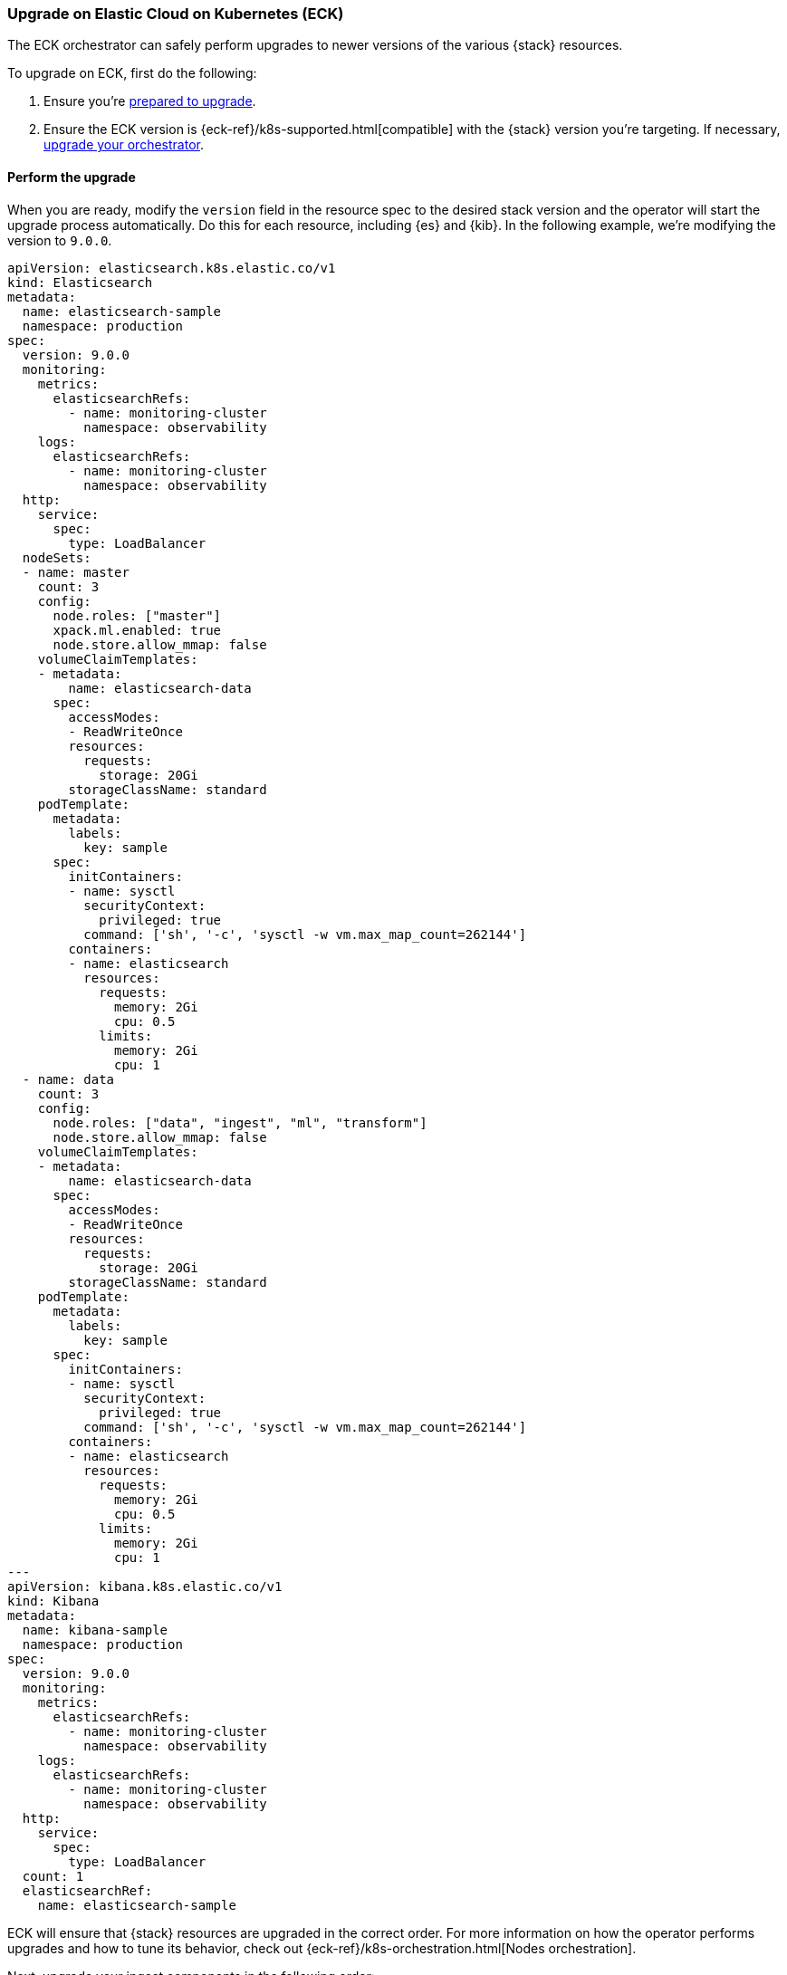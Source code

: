 [[upgrade-on-eck]]
=== Upgrade on Elastic Cloud on Kubernetes (ECK)

The ECK orchestrator can safely perform upgrades to newer versions of the various {stack} resources. 

To upgrade on ECK, first do the following: 

. Ensure you're <<prepare-upgrade-9.0, prepared to upgrade>>. 
. Ensure the ECK version is {eck-ref}/k8s-supported.html[compatible] with the {stack} version you’re targeting. If necessary, <<upgrade-orchestrator, upgrade your orchestrator>>. 

[discrete]
[[perform-upgrade-eck]]
==== Perform the upgrade

When you are ready, modify the `version` field in the resource spec to the desired stack version and the operator will start the upgrade process automatically. Do this for each resource, including {es} and {kib}. In the following example, we’re modifying the version to `9.0.0`. 

[source,yaml,subs="attributes,+macros"]
----
apiVersion: elasticsearch.k8s.elastic.co/v1
kind: Elasticsearch
metadata:
  name: elasticsearch-sample
  namespace: production
spec:
  version: 9.0.0
  monitoring:
    metrics:
      elasticsearchRefs:
        - name: monitoring-cluster
          namespace: observability
    logs:
      elasticsearchRefs:
        - name: monitoring-cluster
          namespace: observability
  http:
    service:
      spec:
        type: LoadBalancer
  nodeSets:
  - name: master
    count: 3
    config:
      node.roles: ["master"]
      xpack.ml.enabled: true
      node.store.allow_mmap: false
    volumeClaimTemplates:
    - metadata:
        name: elasticsearch-data
      spec:
        accessModes:
        - ReadWriteOnce
        resources:
          requests:
            storage: 20Gi
        storageClassName: standard
    podTemplate:
      metadata:
        labels:
          key: sample
      spec:
        initContainers:
        - name: sysctl
          securityContext:
            privileged: true
          command: ['sh', '-c', 'sysctl -w vm.max_map_count=262144']
        containers:
        - name: elasticsearch
          resources:
            requests:
              memory: 2Gi
              cpu: 0.5
            limits:
              memory: 2Gi
              cpu: 1
  - name: data
    count: 3
    config:
      node.roles: ["data", "ingest", "ml", "transform"]
      node.store.allow_mmap: false
    volumeClaimTemplates:
    - metadata:
        name: elasticsearch-data
      spec:
        accessModes:
        - ReadWriteOnce
        resources:
          requests:
            storage: 20Gi
        storageClassName: standard
    podTemplate:
      metadata:
        labels:
          key: sample
      spec:
        initContainers:
        - name: sysctl
          securityContext:
            privileged: true
          command: ['sh', '-c', 'sysctl -w vm.max_map_count=262144']
        containers:
        - name: elasticsearch
          resources:
            requests:
              memory: 2Gi
              cpu: 0.5
            limits:
              memory: 2Gi
              cpu: 1
---
apiVersion: kibana.k8s.elastic.co/v1
kind: Kibana
metadata:
  name: kibana-sample
  namespace: production
spec:
  version: 9.0.0
  monitoring:
    metrics:
      elasticsearchRefs:
        - name: monitoring-cluster
          namespace: observability
    logs:
      elasticsearchRefs:
        - name: monitoring-cluster
          namespace: observability
  http:
    service:
      spec:
        type: LoadBalancer
  count: 1
  elasticsearchRef:
    name: elasticsearch-sample

----

ECK will ensure that {stack} resources are upgraded in the correct order. For more information on how the operator performs upgrades and how to tune its behavior, check out {eck-ref}/k8s-orchestration.html[Nodes orchestration]. 

Next, upgrade your ingest components in the following order: 

. Logstash: {logstash-ref}/upgrading-logstash.html[upgrade instructions]
. Beats: {beats-ref}/upgrading.html[upgrade instructions]
. {agent}: {fleet-guide}/upgrade-elastic-agent.html[upgrade instructions]
. APM agents: {observability-guide}/apm-upgrade.html[upgrade instructions]